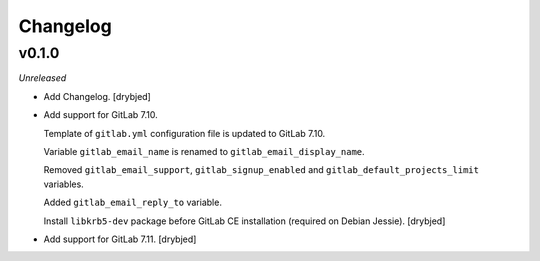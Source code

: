 Changelog
=========

v0.1.0
------

*Unreleased*

- Add Changelog. [drybjed]

- Add support for GitLab 7.10.

  Template of ``gitlab.yml`` configuration file is updated to GitLab 7.10.

  Variable ``gitlab_email_name`` is renamed to ``gitlab_email_display_name``.

  Removed ``gitlab_email_support``, ``gitlab_signup_enabled`` and
  ``gitlab_default_projects_limit`` variables.

  Added ``gitlab_email_reply_to`` variable.

  Install ``libkrb5-dev`` package before GitLab CE installation (required on
  Debian Jessie). [drybjed]

- Add support for GitLab 7.11. [drybjed]

